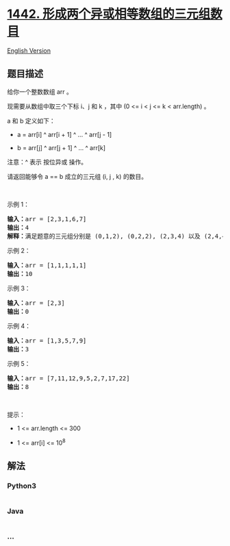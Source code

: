 * [[https://leetcode-cn.com/problems/count-triplets-that-can-form-two-arrays-of-equal-xor][1442.
形成两个异或相等数组的三元组数目]]
  :PROPERTIES:
  :CUSTOM_ID: 形成两个异或相等数组的三元组数目
  :END:
[[./solution/1400-1499/1442.Count Triplets That Can Form Two Arrays of Equal XOR/README_EN.org][English
Version]]

** 题目描述
   :PROPERTIES:
   :CUSTOM_ID: 题目描述
   :END:

#+begin_html
  <!-- 这里写题目描述 -->
#+end_html

#+begin_html
  <p>
#+end_html

给你一个整数数组 arr 。

#+begin_html
  </p>
#+end_html

#+begin_html
  <p>
#+end_html

现需要从数组中取三个下标 i、j 和 k ，其中 (0 <= i < j <= k < arr.length)
。

#+begin_html
  </p>
#+end_html

#+begin_html
  <p>
#+end_html

a 和 b 定义如下：

#+begin_html
  </p>
#+end_html

#+begin_html
  <ul>
#+end_html

#+begin_html
  <li>
#+end_html

a = arr[i] ^ arr[i + 1] ^ ... ^ arr[j - 1]

#+begin_html
  </li>
#+end_html

#+begin_html
  <li>
#+end_html

b = arr[j] ^ arr[j + 1] ^ ... ^ arr[k]

#+begin_html
  </li>
#+end_html

#+begin_html
  </ul>
#+end_html

#+begin_html
  <p>
#+end_html

注意：^ 表示 按位异或 操作。

#+begin_html
  </p>
#+end_html

#+begin_html
  <p>
#+end_html

请返回能够令 a == b 成立的三元组 (i, j , k) 的数目。

#+begin_html
  </p>
#+end_html

#+begin_html
  <p>
#+end_html

 

#+begin_html
  </p>
#+end_html

#+begin_html
  <p>
#+end_html

示例 1：

#+begin_html
  </p>
#+end_html

#+begin_html
  <pre><strong>输入：</strong>arr = [2,3,1,6,7]
  <strong>输出：</strong>4
  <strong>解释：</strong>满足题意的三元组分别是 (0,1,2), (0,2,2), (2,3,4) 以及 (2,4,4)
  </pre>
#+end_html

#+begin_html
  <p>
#+end_html

示例 2：

#+begin_html
  </p>
#+end_html

#+begin_html
  <pre><strong>输入：</strong>arr = [1,1,1,1,1]
  <strong>输出：</strong>10
  </pre>
#+end_html

#+begin_html
  <p>
#+end_html

示例 3：

#+begin_html
  </p>
#+end_html

#+begin_html
  <pre><strong>输入：</strong>arr = [2,3]
  <strong>输出：</strong>0
  </pre>
#+end_html

#+begin_html
  <p>
#+end_html

示例 4：

#+begin_html
  </p>
#+end_html

#+begin_html
  <pre><strong>输入：</strong>arr = [1,3,5,7,9]
  <strong>输出：</strong>3
  </pre>
#+end_html

#+begin_html
  <p>
#+end_html

示例 5：

#+begin_html
  </p>
#+end_html

#+begin_html
  <pre><strong>输入：</strong>arr = [7,11,12,9,5,2,7,17,22]
  <strong>输出：</strong>8
  </pre>
#+end_html

#+begin_html
  <p>
#+end_html

 

#+begin_html
  </p>
#+end_html

#+begin_html
  <p>
#+end_html

提示：

#+begin_html
  </p>
#+end_html

#+begin_html
  <ul>
#+end_html

#+begin_html
  <li>
#+end_html

1 <= arr.length <= 300

#+begin_html
  </li>
#+end_html

#+begin_html
  <li>
#+end_html

1 <= arr[i] <= 10^8

#+begin_html
  </li>
#+end_html

#+begin_html
  </ul>
#+end_html

** 解法
   :PROPERTIES:
   :CUSTOM_ID: 解法
   :END:

#+begin_html
  <!-- 这里可写通用的实现逻辑 -->
#+end_html

#+begin_html
  <!-- tabs:start -->
#+end_html

*** *Python3*
    :PROPERTIES:
    :CUSTOM_ID: python3
    :END:

#+begin_html
  <!-- 这里可写当前语言的特殊实现逻辑 -->
#+end_html

#+begin_src python
#+end_src

*** *Java*
    :PROPERTIES:
    :CUSTOM_ID: java
    :END:

#+begin_html
  <!-- 这里可写当前语言的特殊实现逻辑 -->
#+end_html

#+begin_src java
#+end_src

*** *...*
    :PROPERTIES:
    :CUSTOM_ID: section
    :END:
#+begin_example
#+end_example

#+begin_html
  <!-- tabs:end -->
#+end_html
